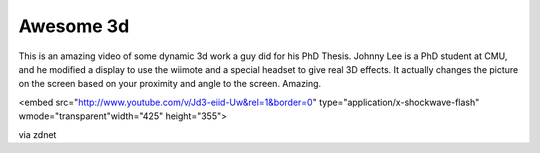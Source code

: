 .. post:: 2008-02-21 21:06:07

Awesome 3d
==========

This is an amazing video of some dynamic 3d work a guy did for his
PhD Thesis. Johnny Lee is a PhD student at CMU, and he modified a
display to use the wiimote and a special headset to give real 3D
effects. It actually changes the picture on the screen based on
your proximity and angle to the screen. Amazing.


.. raw:: html

   <object width="425" height="355">
   
<embed src="http://www.youtube.com/v/Jd3-eiid-Uw&rel=1&border=0"
type="application/x-shockwave-flash" wmode="transparent"width="425"
height="355">

.. raw:: html

   </object>
   
   
via zdnet


